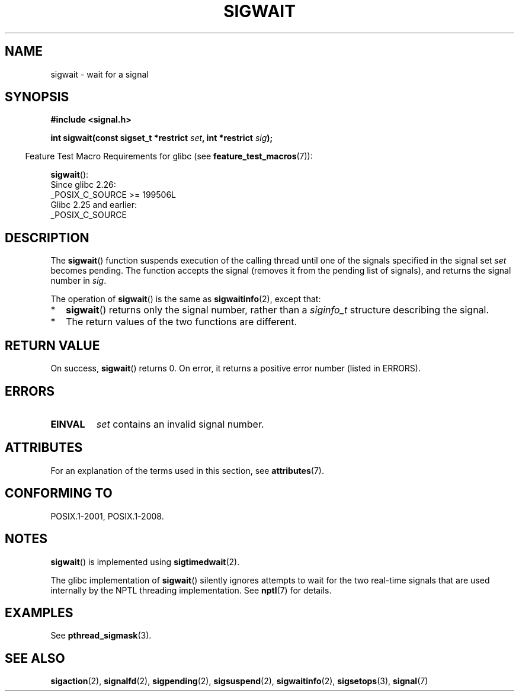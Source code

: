 .\" Copyright (c) 2008, Linux Foundation, written by Michael Kerrisk
.\"     <mtk.manpages@gmail.com>
.\"
.\" SPDX-License-Identifier: Linux-man-pages-copyleft
.\"
.TH SIGWAIT 3 2021-03-22 "Linux" "Linux Programmer's Manual"
.SH NAME
sigwait \- wait for a signal
.SH SYNOPSIS
.nf
.B #include <signal.h>
.PP
.BI "int sigwait(const sigset_t *restrict " set ", int *restrict " sig );
.fi
.PP
.RS -4
Feature Test Macro Requirements for glibc (see
.BR feature_test_macros (7)):
.RE
.PP
.BR sigwait ():
.nf
    Since glibc 2.26:
        _POSIX_C_SOURCE >= 199506L
    Glibc 2.25 and earlier:
        _POSIX_C_SOURCE
.fi
.SH DESCRIPTION
The
.BR sigwait ()
function suspends execution of the calling thread until
one of the signals specified in the signal set
.IR set
becomes pending.
The function accepts the signal
(removes it from the pending list of signals),
and returns the signal number in
.IR sig .
.PP
The operation of
.BR sigwait ()
is the same as
.BR sigwaitinfo (2),
except that:
.IP * 2
.BR sigwait ()
returns only the signal number, rather than a
.I siginfo_t
structure describing the signal.
.IP *
The return values of the two functions are different.
.SH RETURN VALUE
On success,
.BR sigwait ()
returns 0.
On error, it returns a positive error number (listed in ERRORS).
.SH ERRORS
.TP
.B EINVAL
.\" Does not occur for glibc.
.I set
contains an invalid signal number.
.SH ATTRIBUTES
For an explanation of the terms used in this section, see
.BR attributes (7).
.ad l
.nh
.TS
allbox;
lbx lb lb
l l l.
Interface	Attribute	Value
T{
.BR sigwait ()
T}	Thread safety	MT-Safe
.TE
.hy
.ad
.sp 1
.SH CONFORMING TO
POSIX.1-2001, POSIX.1-2008.
.SH NOTES
.BR sigwait ()
is implemented using
.BR sigtimedwait (2).
.PP
The glibc implementation of
.BR sigwait ()
silently ignores attempts to wait for the two real-time signals that
are used internally by the NPTL threading implementation.
See
.BR nptl (7)
for details.
.SH EXAMPLES
See
.BR pthread_sigmask (3).
.SH SEE ALSO
.BR sigaction (2),
.BR signalfd (2),
.BR sigpending (2),
.BR sigsuspend (2),
.BR sigwaitinfo (2),
.BR sigsetops (3),
.BR signal (7)

